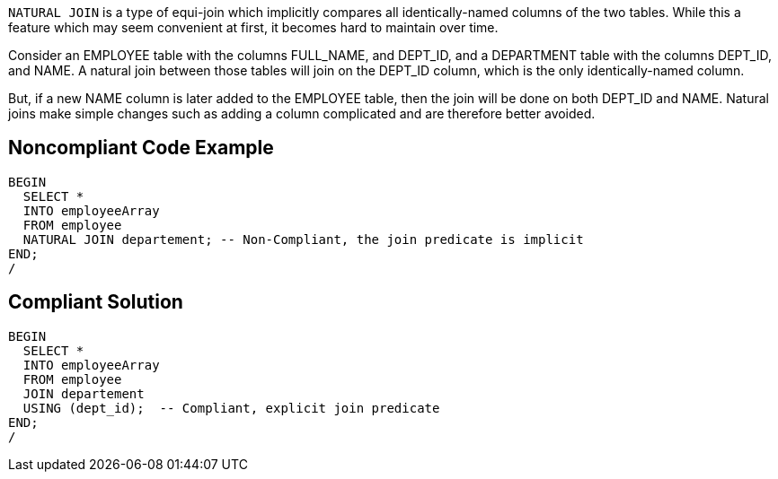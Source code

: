 ``++NATURAL JOIN++`` is a type of equi-join which implicitly compares all identically-named columns of the two tables. While this a feature which may seem convenient at first, it becomes hard to maintain over time.

Consider an EMPLOYEE table with the columns FULL_NAME, and DEPT_ID, and a DEPARTMENT table with the columns DEPT_ID, and NAME. A natural join between those tables will join on the DEPT_ID column, which is the only identically-named column.

But, if a new NAME column is later added to the EMPLOYEE table, then the join will be done on both DEPT_ID and NAME. Natural joins make simple changes such as adding a column complicated and are therefore better avoided.


== Noncompliant Code Example

----
BEGIN
  SELECT *
  INTO employeeArray
  FROM employee
  NATURAL JOIN departement; -- Non-Compliant, the join predicate is implicit
END;
/
----


== Compliant Solution

----
BEGIN
  SELECT *
  INTO employeeArray
  FROM employee
  JOIN departement
  USING (dept_id);  -- Compliant, explicit join predicate
END;
/
----

